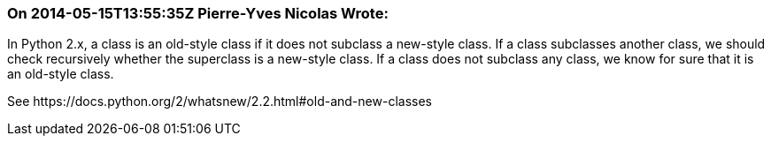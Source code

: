 === On 2014-05-15T13:55:35Z Pierre-Yves Nicolas Wrote:
In Python 2.x, a class is an old-style class if it does not subclass a new-style class. If a class subclasses another class, we should check recursively whether the superclass is a new-style class. If a class does not subclass any class, we know for sure that it is an old-style class.


See \https://docs.python.org/2/whatsnew/2.2.html#old-and-new-classes

